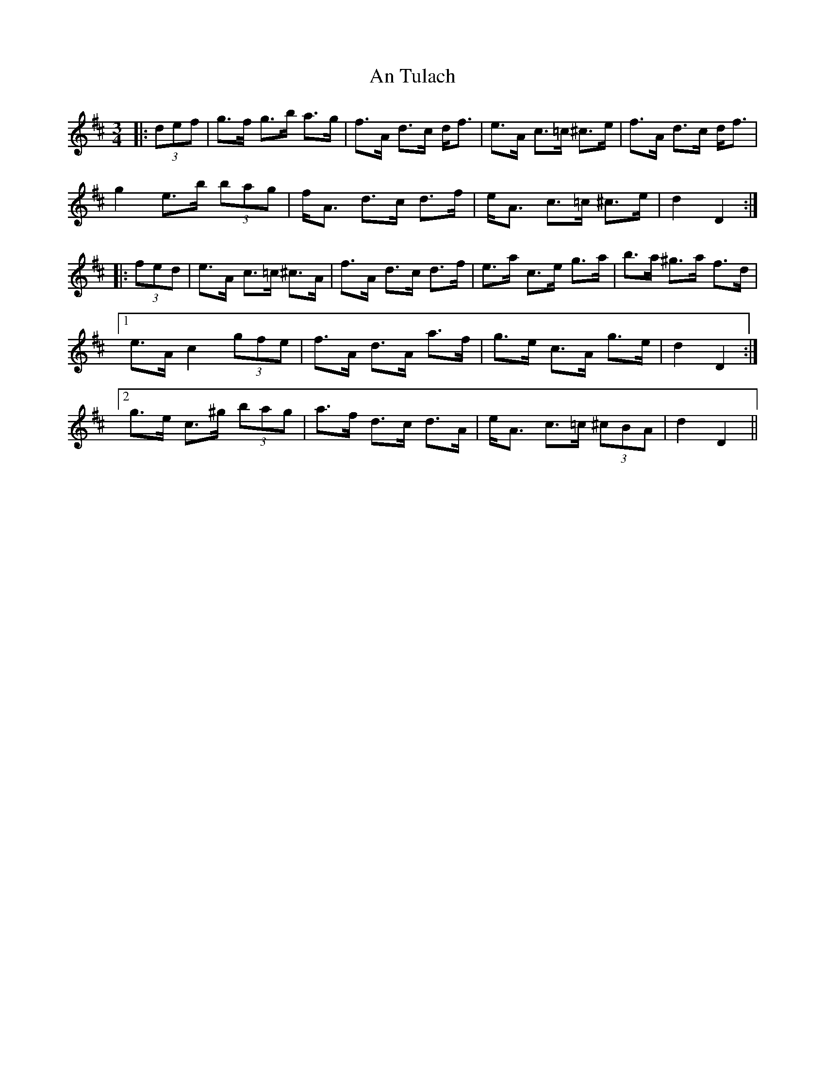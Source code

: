 X: 1423
T: An Tulach
R: mazurka
M: 3/4
K: Dmajor
|:(3def|g>f g>b a>g|f>A d>c d<f|e>A c>=c ^c>e|f>A d>c d<f|
g2 e>b (3bag|f<A d>c d>f|e<A c>=c ^c>e|d2 D2:|
|:(3fed|e>A c>=c ^c>A|f>A d>c d>f|e>a c>e g>a|b>a ^g>a f>d|
[1 e>A c2 (3gfe|f>A d>A a>f|g>e c>A g>e|d2 D2:|
[2 g>e c>^g (3bag|a>f d>c d>A|e<A c>=c (3^cBA|d2 D2||

